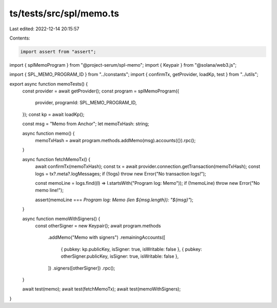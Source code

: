ts/tests/src/spl/memo.ts
========================

Last edited: 2022-12-14 20:15:57

Contents:

.. code-block:: ts

    import assert from "assert";
import { splMemoProgram } from "@project-serum/spl-memo";
import { Keypair } from "@solana/web3.js";

import { SPL_MEMO_PROGRAM_ID } from "../constants";
import { confirmTx, getProvider, loadKp, test } from "../utils";

export async function memoTests() {
  const provider = await getProvider();
  const program = splMemoProgram({
    provider,
    programId: SPL_MEMO_PROGRAM_ID,
  });
  const kp = await loadKp();

  const msg = "Memo from Anchor";
  let memoTxHash: string;

  async function memo() {
    memoTxHash = await program.methods.addMemo(msg).accounts({}).rpc();
  }

  async function fetchMemoTx() {
    await confirmTx(memoTxHash);
    const tx = await provider.connection.getTransaction(memoTxHash);
    const logs = tx?.meta?.logMessages;
    if (!logs) throw new Error("No transaction logs!");

    const memoLine = logs.find((l) => l.startsWith("Program log: Memo"));
    if (!memoLine) throw new Error("No memo line!");

    assert(memoLine === `Program log: Memo (len ${msg.length}): "${msg}"`);
  }

  async function memoWithSigners() {
    const otherSigner = new Keypair();
    await program.methods
      .addMemo("Memo with signers")
      .remainingAccounts([
        { pubkey: kp.publicKey, isSigner: true, isWritable: false },
        { pubkey: otherSigner.publicKey, isSigner: true, isWritable: false },
      ])
      .signers([otherSigner])
      .rpc();
  }

  await test(memo);
  await test(fetchMemoTx);
  await test(memoWithSigners);
}


